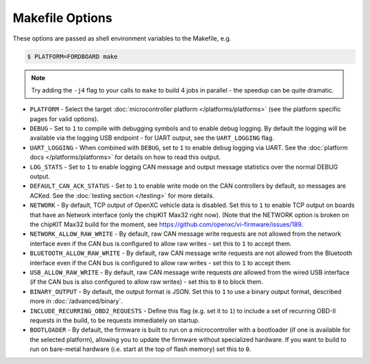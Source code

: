 ================
Makefile Options
================

These options are passed as shell environment variables to the Makefile, e.g.

.. code-block:: sh

   $ PLATFORM=FORDBOARD make

.. note::

   Try adding the ``-j4`` flag to your calls to ``make`` to build 4 jobs in
   parallel - the speedup can be quite dramatic.

- ``PLATFORM`` - Select the target :doc:`microcontroller platform
  </platforms/platforms>` (see the platform specific pages for valid options).

- ``DEBUG`` - Set to ``1`` to compile with debugging symbols and to enable debug
  logging. By default the logging will be available via the logging USB
  endpoint - for UART output, see the ``UART_LOGGING`` flag.

- ``UART_LOGGING`` - When combined with ``DEBUG``, set to ``1`` to enable debug
  logging via UART. See the :doc:`platform docs </platforms/platforms>` for
  details on how to read this output.

- ``LOG_STATS`` - Set to ``1`` to enable logging CAN message and output message
  statistics over the normal DEBUG output.

- ``DEFAULT_CAN_ACK_STATUS`` - Set to ``1`` to enable write mode on the CAN
  controllers by default, so messages are ACKed. See the :doc:`testing section </testing>`
  for more details.

- ``NETWORK`` - By default, TCP output of OpenXC vehicle data is disabled. Set
  this to ``1`` to enable TCP output on boards that have an Network interface
  (only the chipKIT Max32 right now). (Note that the NETWORK option is broken on
  the chipKIT Max32 build for the moment, see https://github.com/openxc/vi-firmware/issues/189.

- ``NETWORK_ALLOW_RAW_WRITE`` - By default, raw CAN message write requests are
  not allowed from the network interface even if the CAN bus is configured to
  allow raw writes - set this to ``1`` to accept them.

- ``BLUETOOTH_ALLOW_RAW_WRITE`` - By default, raw CAN message write requests are
  not allowed from the Bluetooth interface even if the CAN bus is configured to
  allow raw writes - set this to ``1`` to accept them.

- ``USB_ALLOW_RAW_WRITE`` - By default, raw CAN message write requests *are*
  allowed from the wired USB interface (if the CAN bus is also configured to
  allow raw writes) - set this to ``0`` to block them.

- ``BINARY_OUTPUT`` - By default, the output format is JSON. Set this to ``1``
  to use a binary output format, described more in :doc:`/advanced/binary`.

- ``INCLUDE_RECURRING_OBD2_REQUESTS`` - Define this flag (e.g. set it to ``1``)
  to include a set of recurring OBD-II requests in the build, to be requests
  immediately on startup.

- ``BOOTLOADER`` - By default, the firmware is built to run on a microcontroller
  with a bootloader (if one is available for the selected platform), allowing
  you to update the firmware without specialized hardware. If you want to build
  to run on bare-metal hardware (i.e. start at the top of flash memory) set this
  to ``0``.
